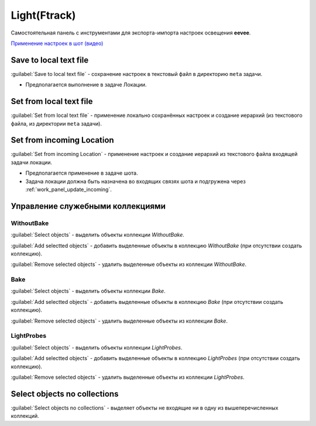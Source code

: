 .. _lcm-page:

Light(Ftrack)
=============

Самостоятельная панель с инструментами для экспорта-импорта настроек освещения **eevee**.

.. image:: ../_static/images/lcm_panel.png

`Применение настроек в шот (видео) <https://disk.yandex.ru/d/uEfA4NYCT3CUxQ>`_


Save to local text file
-----------------------

:guilabel:`Save to local text file` - сохранение настроек в текстовый файл в директорию ``meta`` задачи.

* Предполагается выполнение в задаче Локации.


Set from local text file
-------------------------

:guilabel:`Set from local text file` - применение локально сохранённых настроек и создание иерархий (из текстового файла, из директории ``meta`` задачи).


Set from incoming Location
--------------------------

:guilabel:`Set from incoming Location` - применение настроек и создание иерархий из текстового файла входящей задачи локации.

* Предполагается применение в задаче шота.
* Задача локации должна быть назначена во входящих связях шота и подгружена через :ref:`work_panel_update_incoming`.


Управление служебными коллекциями
---------------------------------

WithoutBake
~~~~~~~~~~~

:guilabel:`Select objects` - выделить объекты коллекции *WithoutBake*.

:guilabel:`Add selectted objects` - добавить выделенные объекты в коллекцию *WithoutBake* (при отсутствии создать коллекцию).

:guilabel:`Remove selected objects` - удалить выделенные объекты из коллекции *WithoutBake*.


Bake
~~~~

:guilabel:`Select objects` - выделить объекты коллекции *Bake*.

:guilabel:`Add selectted objects` - добавить выделенные объекты в коллекцию *Bake* (при отсутствии создать коллекцию).

:guilabel:`Remove selected objects` - удалить выделенные объекты из коллекции *Bake*.


LightProbes
~~~~~~~~~~~

:guilabel:`Select objects` - выделить объекты коллекции *LightProbes*.

:guilabel:`Add selectted objects` - добавить выделенные объекты в коллекцию *LightProbes* (при отсутствии создать коллекцию).

:guilabel:`Remove selected objects` - удалить выделенные объекты из коллекции *LightProbes*.


Select objects no collections
-----------------------------

:guilabel:`Select objects no collections` - выделяет объекты не входящие ни в одну из вышеперечисленных коллекций.
